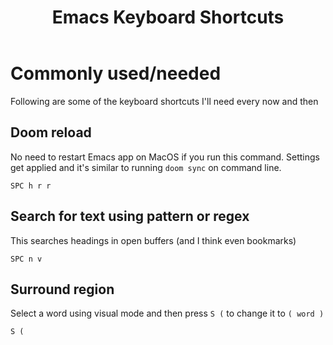 #+TITLE: Emacs Keyboard Shortcuts
#+STARTUP: hidestars indent
#+OPTIONS: toc:t

* Commonly used/needed
Following are some of the keyboard shortcuts I'll need every now and then
** Doom reload
No need to restart Emacs app on MacOS if you run this command. Settings get applied and it's similar to running =doom sync= on command line.

=SPC h r r=
** Search for text using pattern or regex
This searches headings in open buffers (and I think even bookmarks)

=SPC n v=
** Surround region
Select a word using visual mode and then press =S (= to change it to =( word )=

=S (=
